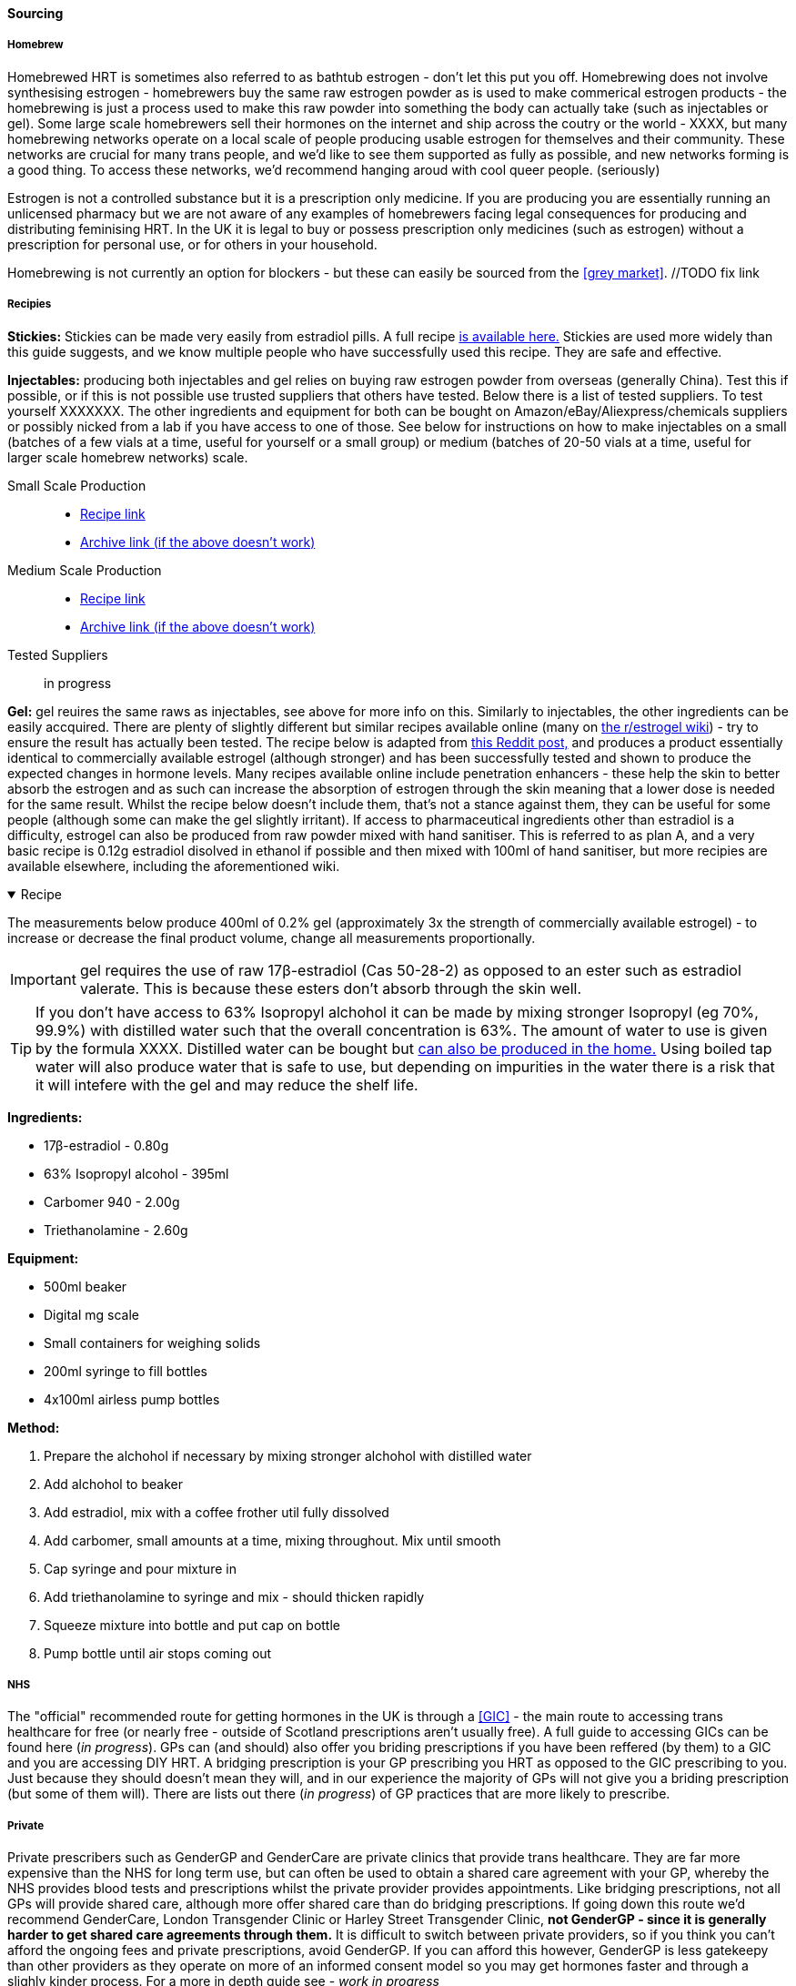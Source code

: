 ==== Sourcing

===== Homebrew

Homebrewed HRT is sometimes also referred to as bathtub estrogen - don't let this put you off. Homebrewing does not involve synthesising estrogen - homebrewers buy the same raw estrogen powder as is used to make commerical estrogen products - the homebrewing is just a process used to make this raw powder into something the body can actually take (such as injectables or gel). Some large scale homebrewers sell their hormones on the internet and ship across the coutry or the world - XXXX, but many homebrewing networks operate on a local scale of people producing usable estrogen for themselves and their community. These networks are crucial for many trans people, and we'd like to see them supported as fully as possible, and new networks forming is a good thing. To access these networks, we'd recommend hanging aroud with cool queer people. (seriously)

Estrogen is not a controlled substance but it is a prescription only medicine. If you are producing you are essentially running an unlicensed pharmacy but we are not aware of any examples of homebrewers facing legal consequences for producing and distributing feminising HRT. In the UK it is legal to buy or possess prescription only medicines (such as estrogen) without a prescription for personal use, or for others in your household. 

Homebrewing is not currently an option for blockers - but these can easily be sourced from the <<grey market>>. //TODO fix link

//TODO add examples of homebrewers

===== Recipies

*Stickies:* Stickies can be made very easily from estradiol pills. A full recipe https://stickies.neocities.org/stickies[is available here.] Stickies are used more widely than this guide suggests, and we know multiple people who have successfully used this recipe. They are safe and effective.

*Injectables:* producing both injectables and gel relies on buying raw estrogen powder from overseas (generally China). Test this if possible, or if this is not possible use trusted suppliers that others have tested. Below there is a list of tested suppliers. To test yourself XXXXXXX. The other ingredients and equipment for both can be bought on Amazon/eBay/Aliexpress/chemicals suppliers or possibly nicked from a lab if you have access to one of those. See below for instructions on how to make injectables on a small (batches of a few vials at a time, useful for yourself or a small group) or medium (batches of 20-50 vials at a time, useful for larger scale homebrew networks) scale.
//TODO explain how to test - both rough home tests and where to get commercial testing

Small Scale Production::
    * https://manufacturedbytyger.com/Tyger_Small_Guide.pdf[Recipe link]
    * https://web.archive.org/web/20230812121345/https://manufacturedbytyger.com/Tyger_Small_Guide.pdf[Archive link (if the above doesn't work)]
Medium Scale Production::
    * https://manufacturedbytyger.com/Tyger_Medium_Guide.pdf[Recipe link]
    * https://web.archive.org/web/20230812121350/https://manufacturedbytyger.com/Tyger_Medium_Guide.pdf[Archive link (if the above doesn't work)]
Tested Suppliers:: in progress
//TODO fill this in

*Gel:* gel reuires the same raws as injectables, see above for more info on this. Similarly to injectables, the other ingredients can be easily accquired. There are plenty of slightly different but similar recipes available online (many on https://www.reddit.com/r/estrogel/wiki/index/#wiki_d_-_generic_estradiol_gel_from_scratch[the r/estrogel wiki]) - try to ensure the result has actually been tested. The recipe below is adapted from https://www.reddit.com/r/estrogel/comments/zxc49u/estrogel_guide_looking_for_feedback/[this Reddit post,] and produces a product essentially identical to commercially available estrogel (although stronger) and has been successfully tested and shown to produce the expected changes in hormone levels. Many recipes available online include penetration enhancers - these help the skin to better absorb the estrogen and as such can increase the absorption of estrogen through the skin meaning that a lower dose is needed for the same result. Whilst the recipe below doesn't include them, that's not a stance against them, they can be useful for some people (although some can make the gel slightly irritant). If access to pharmaceutical ingredients other than estradiol is a difficulty, estrogel can also be produced from raw powder mixed with hand sanitiser. This is referred to as plan A, and a very basic recipe is 0.12g estradiol disolved in ethanol if possible and then mixed with 100ml of hand sanitiser, but more recipies are available elsewhere, including the aforementioned wiki.

.Recipe
[%collapsible%open]
====
****

The measurements below produce 400ml of 0.2% gel (approximately 3x the strength of commercially available estrogel) - to increase or decrease the final product volume, change all measurements proportionally.

IMPORTANT: gel requires the use of raw 17β-estradiol (Cas 50-28-2) as opposed to an ester such as estradiol valerate. This is because these esters don't absorb through the skin well.

TIP: If you don't have access to 63% Isopropyl alchohol it can be made by mixing stronger Isopropyl (eg 70%, 99.9%) with distilled water such that the overall concentration is 63%. The amount of water to use is given by the formula XXXX. Distilled water can be bought but https://www.wikihow.com/Make-Distilled-Water[can also be produced in the home.] Using boiled tap water will also produce water that is safe to use, but depending on impurities in the water there is a risk that it will intefere with the gel and may reduce the shelf life.

//TODO write formula

*Ingredients:*

* 17β-estradiol - 0.80g

* 63% Isopropyl alcohol - 395ml

* Carbomer 940 - 2.00g

* Triethanolamine - 2.60g


*Equipment:*

* 500ml beaker

* Digital mg scale

* Small containers for weighing solids

* 200ml syringe to fill bottles

* 4x100ml airless pump bottles

*Method:*

. Prepare the alchohol if necessary by mixing stronger alchohol with distilled water

. Add alchohol to beaker

. Add estradiol, mix with a coffee frother util fully dissolved

. Add carbomer, small amounts at a time, mixing throughout. Mix until smooth

. Cap syringe and pour mixture in

. Add triethanolamine to syringe and mix - should thicken rapidly

. Squeeze mixture into bottle and put cap on bottle

. Pump bottle until air stops coming out

****
====

===== NHS

//TODO note guidelines about BMI <40

The "official" recommended route for getting hormones in the UK is through a <<GIC>> - the main route to accessing trans healthcare for free (or nearly free - outside of Scotland prescriptions aren't usually free). A full guide to accessing GICs can be found here (_in progress_). GPs can (and should) also offer you briding prescriptions if you have been reffered (by them) to a GIC and you are accessing DIY HRT. A bridging prescription is your GP prescribing you HRT as opposed to the GIC prescribing to you. Just because they should doesn't mean they will, and in our experience the majority of GPs will not give you a briding prescription (but some of them will). There are lists out there (_in progress_) of GP practices that are more likely to prescribe.

//TODO write full thing about accsessing nhs care
//TODO find and link lists

===== Private

Private prescribers such as GenderGP and GenderCare are private clinics that provide trans healthcare. They are far more expensive than the NHS for long term use, but can often be used to obtain a shared care agreement with your GP, whereby the NHS provides blood tests and prescriptions whilst the private provider provides appointments. Like bridging prescriptions, not all GPs will provide shared care, although more offer shared care than do bridging prescriptions. If going down this route we'd recommend GenderCare, London Transgender Clinic or Harley Street Transgender Clinic, *not GenderGP - since it is generally harder to get shared care agreements through them.* It is difficult to switch between private providers, so if you think you can't afford the ongoing fees and private prescriptions, avoid GenderGP. If you can afford this however, GenderGP is less gatekeepy than other providers as they operate on more of an informed consent model so you may get hormones faster and through a slighly kinder process. For a more in depth guide see - _work in progress_

//TODO full guide on private care

===== Grey Market

Grey market drugs are produced in countries with looser pharmaceutical regulations such as India and China and sold over the counter there. These regulations don't make the drugs less safe, just mean that pharmacies can sell them to people without a prescription. When legitimate, they are exactly the same thing you'd get prescribed in the UK - often the only difference is which language the leaflet is written in. There are various online stores which these can be bought from. https://hrt.coffee/[hrt.coffee] maintains a list of trusted suppliers (note that it includes a few homebrewers such as otokonoko) selling estrogen, blockers, SERMs, finasteride and dutasteride.